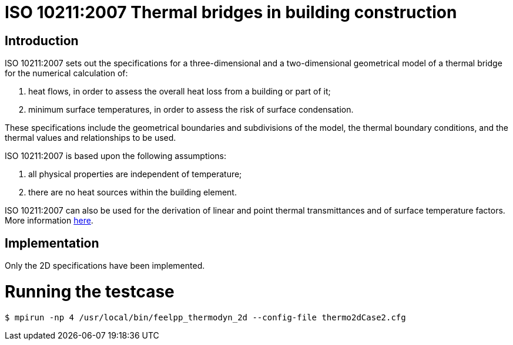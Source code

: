 ISO 10211:2007 Thermal bridges in building construction
=======================================================

== Introduction

ISO 10211:2007 sets out the specifications for a three-dimensional and a two-dimensional geometrical model of a thermal bridge for the numerical calculation of:

 . heat flows, in order to assess the overall heat loss from a building or part of it;
 . minimum surface temperatures, in order to assess the risk of surface condensation.

These specifications include the geometrical boundaries and subdivisions of the model, the thermal boundary conditions, and the thermal values and relationships  to be used.

ISO 10211:2007 is based upon the following assumptions:

 . all physical properties are independent of temperature;
 . there are no heat sources within the building element.

ISO 10211:2007 can also be used for the derivation of linear and point thermal  transmittances and of surface temperature factors.
More information link:http://www.iso.org/iso/catalogue_detail.htm?csnumber=40967[here].

== Implementation

Only the 2D specifications have been implemented.

= Running the testcase

[source,sh]
----
$ mpirun -np 4 /usr/local/bin/feelpp_thermodyn_2d --config-file thermo2dCase2.cfg                           
----
